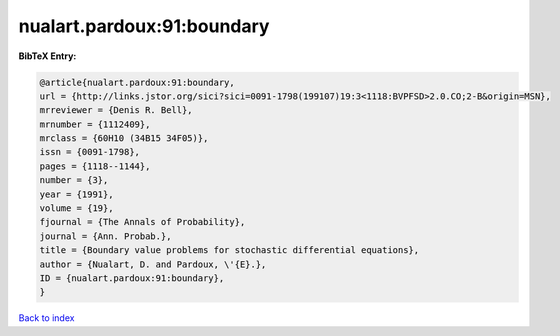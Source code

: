 nualart.pardoux:91:boundary
===========================

.. :cite:t:`nualart.pardoux:91:boundary`

.. bibliography:: ../../All.bib

**BibTeX Entry:**

.. code-block:: bibtex

   @article{nualart.pardoux:91:boundary,
   url = {http://links.jstor.org/sici?sici=0091-1798(199107)19:3<1118:BVPFSD>2.0.CO;2-B&origin=MSN},
   mrreviewer = {Denis R. Bell},
   mrnumber = {1112409},
   mrclass = {60H10 (34B15 34F05)},
   issn = {0091-1798},
   pages = {1118--1144},
   number = {3},
   year = {1991},
   volume = {19},
   fjournal = {The Annals of Probability},
   journal = {Ann. Probab.},
   title = {Boundary value problems for stochastic differential equations},
   author = {Nualart, D. and Pardoux, \'{E}.},
   ID = {nualart.pardoux:91:boundary},
   }

`Back to index <../index>`_
